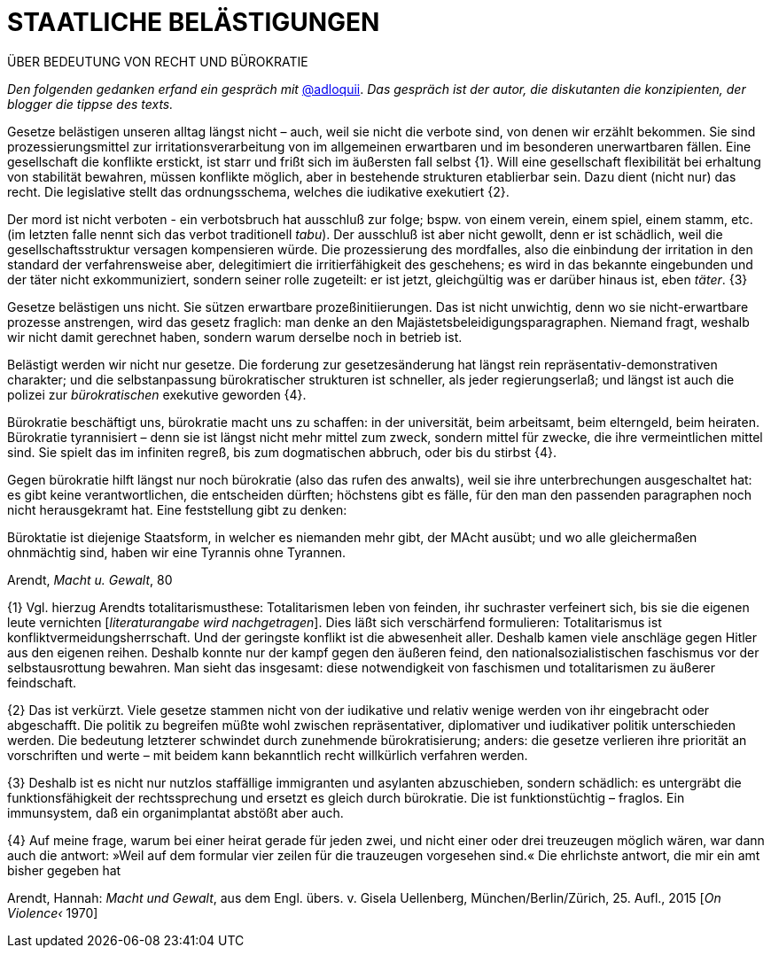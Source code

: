 # STAATLICHE BELÄSTIGUNGEN
:hp-tag: bürokratie, politik, recht
:published_at: 2017-01-27

ÜBER BEDEUTUNG VON RECHT UND BÜROKRATIE

_Den folgenden gedanken erfand ein gespräch mit_ http://twitter.com/adloquii[@adloquii]. _Das gespräch ist der autor, die diskutanten die konzipienten, der blogger die tippse des texts._

Gesetze belästigen unseren alltag längst nicht – auch, weil sie nicht die verbote sind, von denen wir erzählt bekommen. Sie sind prozessierungsmittel zur irritationsverarbeitung von im allgemeinen erwartbaren und im besonderen unerwartbaren fällen. Eine gesellschaft die konflikte erstickt, ist starr und frißt sich im äußersten fall selbst {1}. Will eine gesellschaft flexibilität bei erhaltung von stabilität bewahren, müssen konflikte möglich, aber in bestehende strukturen etablierbar sein. Dazu dient (nicht nur) das recht. Die legislative stellt das ordnungsschema, welches die iudikative exekutiert {2}. 

Der mord ist nicht verboten - ein verbotsbruch hat ausschluß zur folge; bspw. von einem verein, einem spiel, einem stamm, etc. (im letzten falle nennt sich das verbot traditionell _tabu_). Der ausschluß ist aber nicht gewollt, denn er ist schädlich, weil die gesellschaftsstruktur versagen kompensieren würde. Die prozessierung des mordfalles, also die einbindung der irritation in den standard der verfahrensweise aber, delegitimiert die irritierfähigkeit des geschehens; es wird in das bekannte eingebunden und der täter nicht exkommuniziert, sondern seiner rolle zugeteilt: er ist jetzt, gleichgültig was er darüber hinaus ist, eben _täter_. {3}  

Gesetze belästigen uns nicht. Sie sützen erwartbare prozeßinitiierungen. Das ist nicht unwichtig, denn wo sie nicht-erwartbare prozesse anstrengen, wird das gesetz fraglich: man denke an den Majästetsbeleidigungsparagraphen. Niemand fragt, weshalb wir nicht damit gerechnet haben, sondern warum derselbe noch in betrieb ist.

Belästigt werden wir nicht nur gesetze. Die forderung zur gesetzesänderung hat längst rein repräsentativ-demonstrativen charakter; und die selbstanpassung bürokratischer strukturen ist schneller, als jeder regierungserlaß; und längst ist auch die polizei zur _bürokratischen_ exekutive geworden {4}. 

Bürokratie beschäftigt uns, bürokratie macht uns zu schaffen: in der universität, beim arbeitsamt, beim elterngeld, beim heiraten. Bürokratie tyrannisiert – denn sie ist längst nicht mehr mittel zum zweck, sondern mittel für zwecke, die ihre vermeintlichen mittel sind. Sie spielt das im infiniten regreß, bis zum dogmatischen abbruch, oder bis du stirbst {4}. 

Gegen bürokratie hilft längst nur noch bürokratie (also das rufen des anwalts), weil sie ihre unterbrechungen ausgeschaltet hat: es gibt keine verantwortlichen, die entscheiden dürften; höchstens gibt es fälle, für den man den passenden paragraphen noch nicht herausgekramt hat. Eine feststellung gibt zu denken:

Büroktatie ist diejenige Staatsform, in welcher es niemanden mehr gibt, der MAcht ausübt; und wo alle gleichermaßen ohnmächtig sind, haben wir eine Tyrannis ohne Tyrannen. 

Arendt, _Macht u. Gewalt_, 80


{1} Vgl. hierzug Arendts totalitarismusthese: Totalitarismen leben von feinden, ihr suchraster verfeinert sich, bis sie die eigenen leute vernichten [_literaturangabe wird nachgetragen_]. Dies läßt sich verschärfend formulieren: Totalitarismus ist konfliktvermeidungsherrschaft. Und der geringste konflikt ist die abwesenheit aller. Deshalb kamen viele anschläge gegen Hitler aus den eigenen reihen. Deshalb konnte nur der kampf gegen den äußeren feind, den nationalsozialistischen faschismus vor der selbstausrottung bewahren. Man sieht das insgesamt: diese notwendigkeit von faschismen und totalitarismen zu äußerer feindschaft.

{2} Das ist verkürzt. Viele gesetze stammen nicht von der iudikative und relativ wenige werden von ihr eingebracht oder abgeschafft. Die politik zu begreifen müßte wohl zwischen repräsentativer, diplomativer und iudikativer politik unterschieden werden. Die bedeutung letzterer schwindet durch zunehmende bürokratisierung; anders: die gesetze verlieren ihre priorität an vorschriften und werte – mit beidem kann bekanntlich recht willkürlich verfahren werden.

{3} Deshalb ist es nicht nur nutzlos staffällige immigranten und asylanten abzuschieben, sondern schädlich: es untergräbt die funktionsfähigkeit der rechtssprechung und ersetzt es gleich durch bürokratie. Die ist funktionstüchtig – fraglos. Ein immunsystem, daß ein organimplantat abstößt aber auch.

{4} Auf meine frage, warum bei einer heirat gerade für jeden zwei, und nicht einer oder drei treuzeugen möglich wären, war dann auch die antwort: »Weil auf dem formular vier zeilen für die trauzeugen vorgesehen sind.« Die ehrlichste antwort, die mir ein amt bisher gegeben hat

Arendt, Hannah: _Macht und Gewalt_, aus dem Engl. übers. v. Gisela Uellenberg, München/Berlin/Zürich, 25. Aufl., 2015 [_On Violence‹_ 1970] 

